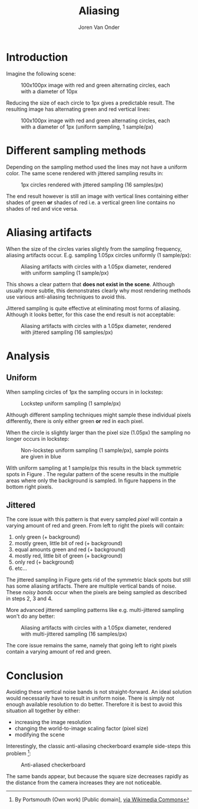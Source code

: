 #+TITLE: Aliasing
#+EXPORT_FILE_NAME: index.html
#+HTML_HEAD: <link rel="stylesheet" type="text/css" href="/notes/assets/style.css"/>
#+HTML_HEAD: <link rel="icon" href="/notes/assets/favicon.ico" type="image/x-icon"/>
#+OPTIONS: html-scripts:t
#+OPTIONS: html-style:nil
#+OPTIONS: html5-fancy:t
#+OPTIONS: html-postamble:t
#+OPTIONS: html-preamble:t
#+HTML_DOCTYPE: xhtml-strict
#+HTML_CONTAINER: div
#+DESCRIPTION:
#+KEYWORDS:
#+HTML_LINK_HOME:
#+HTML_LINK_UP:
#+HTML_MATHJAX:
#+HTML_HEAD:
#+HTML_HEAD_EXTRA:
#+SUBTITLE:
#+INFOJS_OPT:
#+AUTHOR: Joren Van Onder
#+CREATOR: <a href="https://www.gnu.org/software/emacs/">Emacs</a> 26.1 (<a href="https://orgmode.org">Org</a> mode 9.1.9)
#+LATEX_HEADER:
* Introduction
Imagine the following scene:

#+CAPTION: 100x100px image with red and green alternating circles, each with a diameter of 10px
[[./jittered_spheres_10px.png]]

Reducing the size of each circle to 1px gives a predictable result. The resulting image has alternating green and red vertical lines:

#+CAPTION: 100x100px image with red and green alternating circles, each with a diameter of 1px (uniform sampling, 1 sample/px)
[[./uniform_spheres_1px.png]]
* Different sampling methods
Depending on the sampling method used the lines may not have a uniform color. The same scene rendered with jittered sampling results in:

#+CAPTION: 1px circles rendered with jittered sampling (16 samples/px)
[[./jittered_spheres_1px.png]]

The end result however is still an image with vertical lines containing either shades of green *or* shades of red i.e. a vertical green line contains no shades of red and vice versa.
* Aliasing artifacts
When the size of the circles varies slightly from the sampling frequency, aliasing artifacts occur. E.g. sampling 1.05px circles uniformly (1 sample/px):

#+CAPTION: Aliasing artifacts with circles with a 1.05px diameter, rendered with uniform sampling (1 sample/px)
#+NAME:    fig:uniform_spheres_1_05px.png
[[./uniform_spheres_1_05px.png]]

This shows a clear pattern that *does not exist in the scene*. Although usually more subtle, this demonstrates clearly why most rendering methods use various anti-aliasing techniques to avoid this.

Jittered sampling is quite effective at eliminating most forms of aliasing. Although it looks better, for this case the end result is not acceptable:

#+CAPTION: Aliasing artifacts with circles with a 1.05px diameter, rendered with jittered sampling (16 samples/px)
#+NAME:    fig:jittered_spheres_1_05px.png
[[./jittered_spheres_1_05px.png]]
* Analysis
** Uniform
When sampling circles of 1px the sampling occurs in in lockstep:

#+CAPTION: Lockstep uniform sampling (1 sample/px)
[[./uniform_samples.svg]]

Although different sampling techniques might sample these individual pixels differently, there is only either green *or* red in each pixel.

When the circle is slightly larger than the pixel size (1.05px) the sampling no longer occurs in lockstep:

#+CAPTION: Non-lockstep uniform sampling (1 sample/px), sample points are given in blue
#+NAME:    fig:uniform_samples_larger_spheres.png
[[./uniform_samples_larger_spheres.png]]

With uniform sampling at 1 sample/px this results in the black symmetric spots in Figure [[fig:uniform_spheres_1_05px.png]]. The regular pattern of the scene results in the multiple areas where only the background is sampled. In figure [[fig:uniform_samples_larger_spheres.png]] happens in the bottom right pixels.
** Jittered
The core issue with this pattern is that every sampled /pixel/ will contain a varying amount of red and green. From left to right the pixels will contain:

1. only green (+ background)
2. mostly green, little bit of red (+ background)
3. equal amounts green and red (+ background)
4. mostly red, little bit of green (+ background)
5. only red (+ background)
6. etc...

The jittered sampling in Figure [[fig:jittered_spheres_1_05px.png]] gets rid of the symmetric black spots but still has some aliasing artifacts. There are multiple vertical bands of noise. These /noisy bands/ occur when the pixels are being sampled as described in steps 2, 3 and 4.

More advanced jittered sampling patterns like e.g. multi-jittered sampling won't do any better:

#+CAPTION: Aliasing artifacts with circles with a 1.05px diameter, rendered with multi-jittered sampling (16 samples/px)
[[./multi_jittered_spheres_1_05px.png]]

The core issue remains the same, namely that going left to right pixels contain a varying amount of red and green.
* Conclusion
Avoiding these vertical noise bands is not straight-forward. An ideal solution would necessarily have to result in uniform noise. There is simply not enough available resolution to do better. Therefore it is best to avoid this situation all together by either:

- increasing the image resolution
- changing the world-to-image scaling factor (pixel size)
- modifying the scene

Interestingly, the classic anti-aliasing checkerboard example side-steps this problem [fn:1]:

#+CAPTION: Anti-aliased checkerboard
[[./Reconstruction-Mitchell-Checkerboard.png]]

The same bands appear, but because the square size decreases rapidly as the distance from the camera increases they are not noticeable.

[fn:1] By Portsmouth (Own work) [Public domain], [[https://commons.wikimedia.org/wiki/File:Reconstruction-Mitchell-Checkerboard.png][via Wikimedia Commons]]
